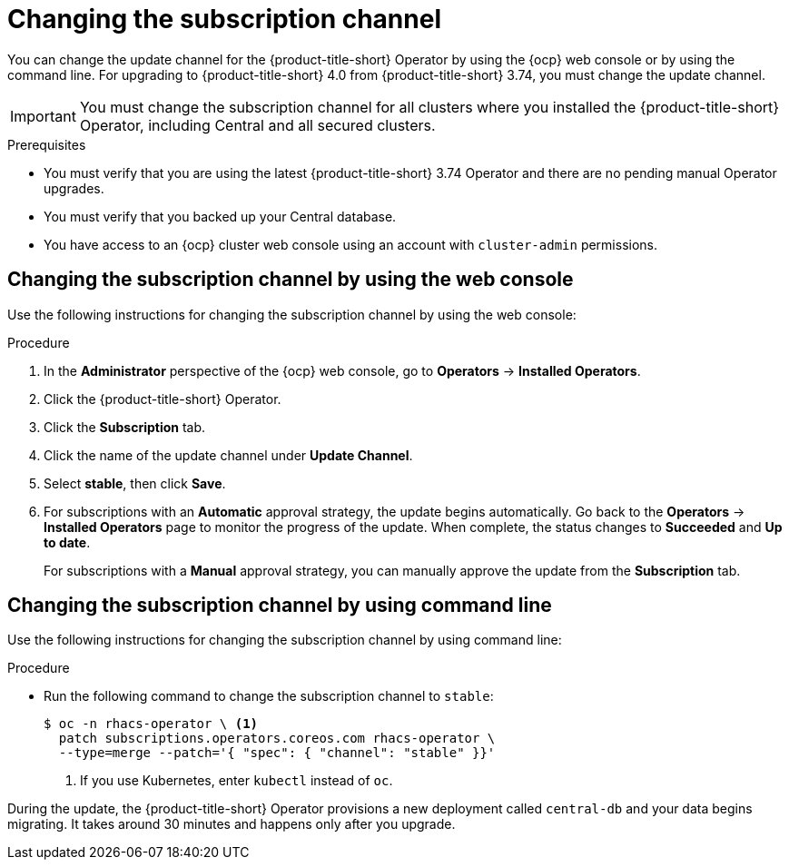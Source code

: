 // Module included in the following assemblies:
//
// * upgrading/upgrade-operator.adoc
// * cloud_service/upgrade-cloudsvc-operator.adoc
:_mod-docs-content-type: PROCEDURE
[id="operator-upgrade-change-subscription-channel_{context}"]
= Changing the subscription channel

ifeval::["{context}" == "upgrade-cloudsvc-operator"]
:cloud-svc:
endif::[]

[role="_abstract"]
You can change the update channel for the {product-title-short} Operator by using the {ocp} web console or by using the command line. For upgrading to {product-title-short} 4.0 from {product-title-short} 3.74, you must change the update channel.

[IMPORTANT]
====
ifndef::cloud-svc[]
You must change the subscription channel for all clusters where you installed the {product-title-short} Operator, including Central and all secured clusters.
endif::[]
ifdef::cloud-svc[]
You must change the subscription channel for all secured clusters where you installed the {product-title-short} Operator.
endif::[]
====

.Prerequisites
ifndef::cloud-svc[]
* You must verify that you are using the latest {product-title-short} 3.74 Operator and there are no pending manual Operator upgrades.
* You must verify that you backed up your Central database.
endif::[]
* You have access to an {ocp} cluster web console using an account with `cluster-admin` permissions.

[discrete]
== Changing the subscription channel by using the web console
Use the following instructions for changing the subscription channel by using the web console:

.Procedure
. In the *Administrator* perspective of the {ocp} web console, go to *Operators* → *Installed Operators*.
. Click the {product-title-short} Operator.
. Click the *Subscription* tab.
. Click the name of the update channel under *Update Channel*.
. Select *stable*, then click *Save*.
. For subscriptions with an *Automatic* approval strategy, the update begins automatically. Go back to the *Operators* → *Installed Operators* page to monitor the progress of the update. When complete, the status changes to *Succeeded* and *Up to date*.
+
For subscriptions with a *Manual* approval strategy, you can manually approve the update from the *Subscription* tab.

[discrete]
== Changing the subscription channel by using command line
Use the following instructions for changing the subscription channel by using command line:

.Procedure
* Run the following command to change the subscription channel to `stable`:
+
[source,terminal]
----
$ oc -n rhacs-operator \ <1>
  patch subscriptions.operators.coreos.com rhacs-operator \
  --type=merge --patch='{ "spec": { "channel": "stable" }}'
----
<1> If you use Kubernetes, enter `kubectl` instead of `oc`.

During the update, the {product-title-short} Operator provisions a new deployment called `central-db` and your data begins migrating. It takes around 30 minutes and happens only after you upgrade.

ifeval::["{context}" == "upgrade-cloudsvc-operator"]
:!cloud-svc:
endif::[]